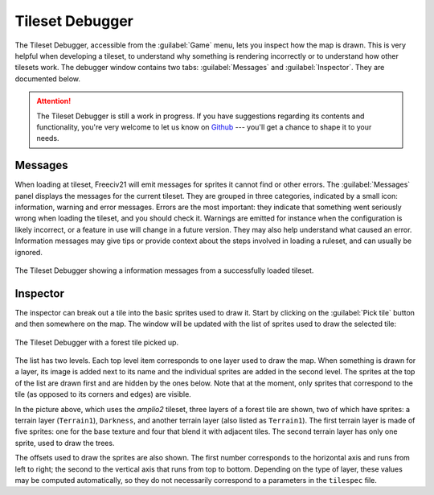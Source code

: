 Tileset Debugger
================

.. versionadded:: 3.0-alpha6

The Tileset Debugger, accessible from the :guilabel:`Game` menu, lets you
inspect how the map is drawn. This is very helpful when developing a tileset, to
understand why something is rendering incorrectly or to understand how other
tilesets work. The debugger window contains two tabs: :guilabel:`Messages` and
:guilabel:`Inspector`. They are documented below.

.. attention::
  The Tileset Debugger is still a work in progress. If you have suggestions
  regarding its contents and functionality, you're very welcome to let us know
  on `Github`_ --- you'll get a chance to shape it to your needs.

.. versionchanged:: 3.0-beta1
  Added messages.

Messages
--------

When loading at tileset, Freeciv21 will emit messages for sprites it cannot
find or other errors. The :guilabel:`Messages` panel displays the messages for
the current tileset. They are grouped in three categories, indicated by a small
icon: information, warning and error messages. Errors are the most important:
they indicate that something went seriously wrong when loading the tileset, and
you should check it. Warnings are emitted for instance when the configuration is
likely incorrect, or a feature in use will change in a future version. They may
also help understand what caused an error. Information messages may give tips or
provide context about the steps involved in loading a ruleset, and can usually
be ignored.

.. figure:: /_static/images/gui-elements/tileset-debugger-messages.png
  :alt: The Tileset Debugger showing a information messages from a successfully
    loaded tileset.
  :align: center
  :scale: 75%

  The Tileset Debugger showing a information messages from a successfully loaded
  tileset.

Inspector
---------

The inspector can break out a tile into the basic sprites used to draw it. Start
by clicking on the :guilabel:`Pick tile` button and then
somewhere on the map. The window will be updated with the list of sprites used
to draw the selected tile:

.. figure:: /_static/images/gui-elements/tileset-debugger-inspector.png
  :alt: The Tileset Debugger with a forest tile picked up.
  :align: center
  :scale: 75%

  The Tileset Debugger with a forest tile picked up.

The list has two levels. Each top level item corresponds to one layer used to
draw the map. When something is drawn for a layer, its image is added next to
its name and the individual sprites are added in the second level. The sprites
at the top of the list are drawn first and are hidden by the ones below. Note
that at the moment, only sprites that correspond to the tile (as opposed to its corners and edges) are visible.

In the picture above, which uses the `amplio2` tileset, three layers of a
forest tile are shown, two of which have sprites: a terrain
layer (``Terrain1``), ``Darkness``, and another terrain layer (also listed as
``Terrain1``). The first terrain layer is made of five sprites: one for the base
texture and four that blend it with adjacent tiles. The second terrain layer has
only one sprite, used to draw the trees.

The offsets used to draw the sprites are also shown. The first number
corresponds to the horizontal axis and runs from left to right; the second to
the vertical axis that runs from top to bottom. Depending on the type of layer,
these values may be computed automatically, so they do not necessarily
correspond to a parameters in the ``tilespec`` file.

.. _Github: https://github.com/longturn/freeciv21/issues/new?assignees=&labels=Untriaged%2C+enhancement&template=feature_request.md&title=
